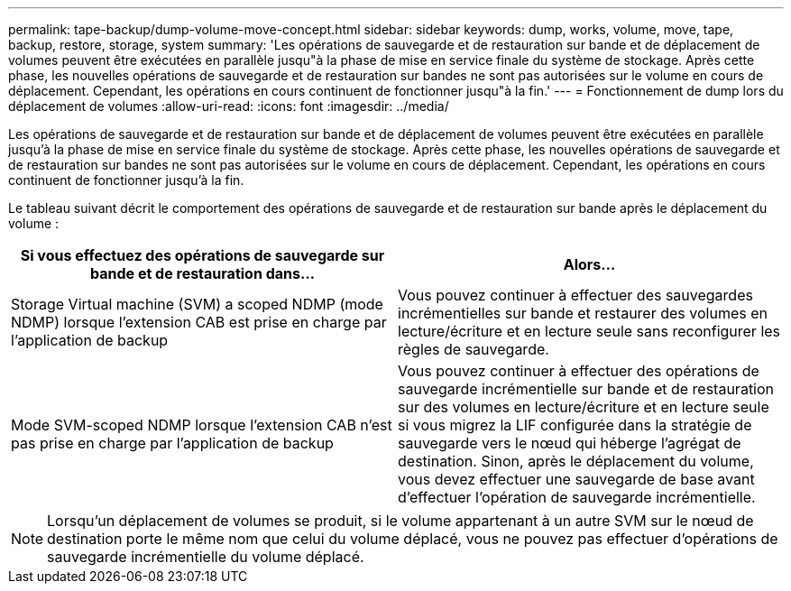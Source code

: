 ---
permalink: tape-backup/dump-volume-move-concept.html 
sidebar: sidebar 
keywords: dump, works, volume, move, tape, backup, restore, storage, system 
summary: 'Les opérations de sauvegarde et de restauration sur bande et de déplacement de volumes peuvent être exécutées en parallèle jusqu"à la phase de mise en service finale du système de stockage. Après cette phase, les nouvelles opérations de sauvegarde et de restauration sur bandes ne sont pas autorisées sur le volume en cours de déplacement. Cependant, les opérations en cours continuent de fonctionner jusqu"à la fin.' 
---
= Fonctionnement de dump lors du déplacement de volumes
:allow-uri-read: 
:icons: font
:imagesdir: ../media/


[role="lead"]
Les opérations de sauvegarde et de restauration sur bande et de déplacement de volumes peuvent être exécutées en parallèle jusqu'à la phase de mise en service finale du système de stockage. Après cette phase, les nouvelles opérations de sauvegarde et de restauration sur bandes ne sont pas autorisées sur le volume en cours de déplacement. Cependant, les opérations en cours continuent de fonctionner jusqu'à la fin.

Le tableau suivant décrit le comportement des opérations de sauvegarde et de restauration sur bande après le déplacement du volume :

|===
| Si vous effectuez des opérations de sauvegarde sur bande et de restauration dans... | Alors... 


 a| 
Storage Virtual machine (SVM) a scoped NDMP (mode NDMP) lorsque l'extension CAB est prise en charge par l'application de backup
 a| 
Vous pouvez continuer à effectuer des sauvegardes incrémentielles sur bande et restaurer des volumes en lecture/écriture et en lecture seule sans reconfigurer les règles de sauvegarde.



 a| 
Mode SVM-scoped NDMP lorsque l'extension CAB n'est pas prise en charge par l'application de backup
 a| 
Vous pouvez continuer à effectuer des opérations de sauvegarde incrémentielle sur bande et de restauration sur des volumes en lecture/écriture et en lecture seule si vous migrez la LIF configurée dans la stratégie de sauvegarde vers le nœud qui héberge l'agrégat de destination. Sinon, après le déplacement du volume, vous devez effectuer une sauvegarde de base avant d'effectuer l'opération de sauvegarde incrémentielle.

|===
[NOTE]
====
Lorsqu'un déplacement de volumes se produit, si le volume appartenant à un autre SVM sur le nœud de destination porte le même nom que celui du volume déplacé, vous ne pouvez pas effectuer d'opérations de sauvegarde incrémentielle du volume déplacé.

====
